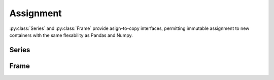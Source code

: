
Assignment
===============================

:py:class:`Series` and :py:class:`Frame` provide asign-to-copy interfaces, permitting immutable assignment to new containers with the same flexability as Pandas and Numpy.


Series
---------

.. py:method:: Series.assign[key](value)

    Given a key, replace the values specified by the key with value.

.. py:method:: Series.assign.loc[key](value)

    Given a loc key, replace the values specified by the key with value.

.. py:method:: Series.assign.iloc[key](value)

    Given a iloc key, replace the values specified by the key with value.


Frame
---------

.. py:method:: Frame.assign[key](value)

    Given a key, replace the values specified by the key with value.

.. py:method:: Frame.assign.loc[key](value)

    Given a loc key, replace the values specified by the key with value.

.. py:method:: Frame.assign.iloc[key](value)

    Given a iloc key, replace the values specified by the key with value.


